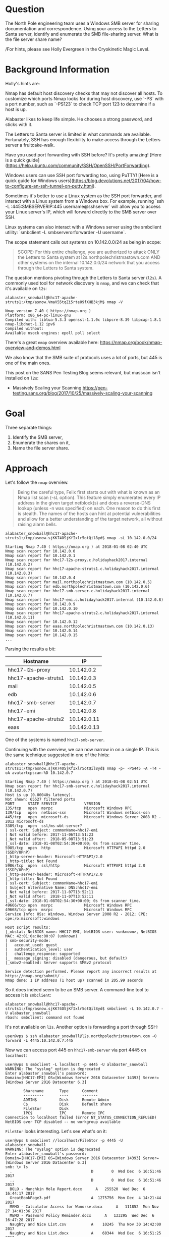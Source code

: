 * Question
   :PROPERTIES:
   :CUSTOM_ID: q3_question
   :END:

The North Pole engineering team uses a Windows SMB server for sharing
documentation and correspondence. Using your access to the Letters to
Santa server, identify and enumerate the SMB file-sharing server.
What is the file server share name?

/For hints, please see Holly Evergreen in the Cryokinetic Magic Level.

* Background Information
   :PROPERTIES:
   :CUSTOM_ID: q3_background-information
   :END:

Holly's hints are:

#+begin_hint
Nmap has default host discovery checks that may not discover all hosts.  To customize which ports Nmap looks for during host discovery, use `-PS` with a port number, such as `-PS123` to check TCP port 123 to determine if a host is up.
#+end_hint
#+begin_hint
Alabaster likes to keep life simple. He chooses a strong password, and sticks with it.
#+end_hint
#+begin_hint
The Letters to Santa server is limited in what commands are available. Fortunately, SSH has enough flexibility to make access through the Letters server a fruitcake-walk.
#+end_hint
#+begin_hint
Have you used port forwarding with SSH before? It's pretty amazing! [Here is a quick guide](https://help.ubuntu.com/community/SSH/OpenSSH/PortForwarding).
#+end_hint
#+begin_hint
Windows users can use SSH port forwarding too, using PuTTY! [Here is a quick guide for Windows users](https://blog.devolutions.net/2017/04/how-to-configure-an-ssh-tunnel-on-putty.html).
#+end_hint
#+begin_hint
Sometimes it's better to use a Linux system as the SSH port forwarder, and interact with a Linux system from a Windows box. For example, running `ssh -L :445:SMBSERVERIP:445 username@sshserver` will allow you to access your Linux server's IP, which will forward directly to the SMB server over SSH.
#+end_hint
#+begin_hint
Linux systems can also interact with a Windows server using the smbclient utility: `smbclient -L smbserverorforwarder -U username`.
#+end_hint

The scope statement calls out systems on 10.142.0.0/24 as being in scope:

#+BEGIN_QUOTE
SCOPE: For this entire challenge, you are authorized to attack ONLY
the Letters to Santa system at l2s.northpolechristmastown.com AND
other systems on the internal 10.142.0.0/24 network that you access
through the Letters to Santa system.
#+END_QUOTE

The question mentions pivoting through the Letters to Santa server (=l2s=). A commonly used tool for network discovery is =nmap=, and we can check that it's available on =l2s=:

#+BEGIN_SRC
alabaster_snowball@hhc17-apache-struts1:/tmp/asnow.VmaV55tqZi5rteO9fXHB3kjM$ nmap -V

Nmap version 7.40 ( https://nmap.org )
Platform: x86_64-pc-linux-gnu
Compiled with: liblua-5.3.3 openssl-1.1.0c libpcre-8.39 libpcap-1.8.1 nmap-libdnet-1.12 ipv6
Compiled without:
Available nsock engines: epoll poll select
#+END_SRC

There's a great =nmap= overview available here: https://nmap.org/book/nmap-overview-and-demos.html

We also know that the SMB suite of protocols uses a lot of ports, but 445 is one of the main ones.

This post on the SANS Pen Testing Blog seems relevant, but masscan isn't installed on =l2s=:

- Massively Scaling your Scanning
  https://pen-testing.sans.org/blog/2017/10/25/massively-scaling-your-scanning

* Goal
   :PROPERTIES:
   :CUSTOM_ID: q3_goal
   :END:

Three separate things:

1. Identify the SMB server,
2. Enumerate the shares on it,
3. Name the file server share.

* Approach
   :PROPERTIES:
   :CUSTOM_ID: q3_approach
   :END:

Let's follow the =nmap= overview.

#+BEGIN_QUOTE
Being the careful type, Felix first starts out with what is known as
an Nmap list scan (-sL option). This feature simply enumerates every
IP address in the given target netblock(s) and does a reverse-DNS
lookup (unless -n was specified) on each. One reason to do this first
is stealth. The names of the hosts can hint at potential
vulnerabilities and allow for a better understanding of the target
network, all without raising alarm bells.
#+END_QUOTE

#+BEGIN_SRC
alabaster_snowball@hhc17-apache-struts1:/tmp/asnow.sjKK74OSjKfIxlr5otQil8yd$ nmap -sL 10.142.0.0/24

Starting Nmap 7.40 ( https://nmap.org ) at 2018-01-08 02:40 UTC
Nmap scan report for 10.142.0.0
Nmap scan report for 10.142.0.1
Nmap scan report for hhc17-l2s-proxy.c.holidayhack2017.internal (10.142.0.2)
Nmap scan report for hhc17-apache-struts1.c.holidayhack2017.internal (10.142.0.3)
Nmap scan report for 10.142.0.4
Nmap scan report for mail.northpolechristmastown.com (10.142.0.5)
Nmap scan report for edb.northpolechristmastown.com (10.142.0.6)
Nmap scan report for hhc17-smb-server.c.holidayhack2017.internal (10.142.0.7)
Nmap scan report for hhc17-emi.c.holidayhack2017.internal (10.142.0.8)
Nmap scan report for 10.142.0.9
Nmap scan report for 10.142.0.10
Nmap scan report for hhc17-apache-struts2.c.holidayhack2017.internal (10.142.0.11)
Nmap scan report for 10.142.0.12
Nmap scan report for eaas.northpolechristmastown.com (10.142.0.13)
Nmap scan report for 10.142.0.14
Nmap scan report for 10.142.0.15
...
#+END_SRC

Parsing the results a bit:

| Hostname             |          IP |
|----------------------+-------------|
| hhc17-l2s-proxy      |  10.142.0.2 |
| hhc17-apache-struts1 |  10.142.0.3 |
| mail                 |  10.142.0.5 |
| edb                  |  10.142.0.6 |
| hhc17-smb-server     |  10.142.0.7 |
| hhc17-emi            |  10.142.0.8 |
| hhc17-apache-struts2 | 10.142.0.11 |
| eaas                 | 10.142.0.13 |

One of the systems is named =hhc17-smb-server=. 

Continuing with the overview, we can now narrow in on a single IP. This is the same technique suggested in one of the hints:

#+BEGIN_SRC
alabaster_snowball@hhc17-apache-struts1:/tmp/asnow.sjKK74OSjKfIxlr5otQil8yd$ nmap -p- -PS445 -A -T4 -oA avatartcpscan-%D 10.142.0.7

Starting Nmap 7.40 ( https://nmap.org ) at 2018-01-08 02:51 UTC
Nmap scan report for hhc17-smb-server.c.holidayhack2017.internal (10.142.0.7)
Host is up (0.00040s latency).
Not shown: 65527 filtered ports
PORT      STATE SERVICE            VERSION
135/tcp   open  msrpc              Microsoft Windows RPC
139/tcp   open  netbios-ssn        Microsoft Windows netbios-ssn
445/tcp   open  microsoft-ds       Microsoft Windows Server 2008 R2 - 2012 microsoft-ds
3389/tcp  open  ssl/ms-wbt-server?
| ssl-cert: Subject: commonName=hhc17-emi
| Not valid before: 2017-11-06T13:51:23
|_Not valid after:  2018-05-08T13:51:23
|_ssl-date: 2018-01-08T02:54:30+00:00; 0s from scanner time.
5985/tcp  open  http               Microsoft HTTPAPI httpd 2.0 (SSDP/UPnP)
|_http-server-header: Microsoft-HTTPAPI/2.0
|_http-title: Not Found
5986/tcp  open  ssl/http           Microsoft HTTPAPI httpd 2.0 (SSDP/UPnP)
|_http-server-header: Microsoft-HTTPAPI/2.0
|_http-title: Not Found
| ssl-cert: Subject: commonName=hhc17-emi
| Subject Alternative Name: DNS:hhc17-emi
| Not valid before: 2017-11-07T13:52:11
|_Not valid after:  2018-11-07T13:52:11
|_ssl-date: 2018-01-08T02:54:30+00:00; 0s from scanner time.
49666/tcp open  msrpc              Microsoft Windows RPC
49668/tcp open  msrpc              Microsoft Windows RPC
Service Info: OSs: Windows, Windows Server 2008 R2 - 2012; CPE: cpe:/o:microsoft:windows

Host script results:
|_nbstat: NetBIOS name: HHC17-EMI, NetBIOS user: <unknown>, NetBIOS MAC: 42:01:0a:8e:00:07 (unknown)
| smb-security-mode:
|   account_used: guest
|   authentication_level: user
|   challenge_response: supported
|_  message_signing: disabled (dangerous, but default)
|_smbv2-enabled: Server supports SMBv2 protocol

Service detection performed. Please report any incorrect results at https://nmap.org/submit/ .
Nmap done: 1 IP address (1 host up) scanned in 205.99 seconds
#+END_SRC

So it does indeed seem to be an SMB server. A command-line tool to access it is =smbclient=:

#+BEGIN_SRC
alabaster_snowball@hhc17-apache-struts1:/tmp/asnow.sjKK74OSjKfIxlr5otQil8yd$ smbclient -L 10.142.0.7 -U alabaster_snowball
rbash: smbclient: command not found
#+END_SRC

It's not available on =l2s=. Another option is forwarding a port through SSH:

#+BEGIN_SRC
user@vps $ ssh alabaster_snowball@l2s.northpolechristmastown.com -O forward -L 4445:10.142.0.7:445
#+END_SRC

Now we can access port 445 on =hhc17-smb-server= via port 4445 on =localhost=:

#+BEGIN_SRC
user@vps $ smbclient -L localhost -p 4445 -U alabaster_snowball
WARNING: The "syslog" option is deprecated
Enter alabaster_snowball's password: 
Domain=[HHC17-EMI] OS=[Windows Server 2016 Datacenter 14393] Server=[Windows Server 2016 Datacenter 6.3]

        Sharename       Type      Comment
        ---------       ----      -------
        ADMIN$          Disk      Remote Admin
        C$              Disk      Default share
        FileStor        Disk
        IPC$            IPC       Remote IPC
Connection to localhost failed (Error NT_STATUS_CONNECTION_REFUSED)
NetBIOS over TCP disabled -- no workgroup available
#+END_SRC

=FileStor= looks interesting. Let's see what's on it:

#+BEGIN_SRC
user@vps $ smbclient //localhost/FileStor -p 4445 -U alabaster_snowball
WARNING: The "syslog" option is deprecated
Enter alabaster_snowball's password:
Domain=[HHC17-EMI] OS=[Windows Server 2016 Datacenter 14393] Server=[Windows Server 2016 Datacenter 6.3]
smb: \> ls
  .                                   D        0  Wed Dec  6 16:51:46 2017
  ..                                  D        0  Wed Dec  6 16:51:46 2017
  BOLO - Munchkin Mole Report.docx      A   255520  Wed Dec  6 16:44:17 2017
  GreatBookPage3.pdf                  A  1275756  Mon Dec  4 14:21:44 2017
  MEMO - Calculator Access for Wunorse.docx      A   111852  Mon Nov 27 14:01:36 2017
  MEMO - Password Policy Reminder.docx      A   133295  Wed Dec  6 16:47:28 2017
  Naughty and Nice List.csv           A    10245  Thu Nov 30 14:42:00 2017
  Naughty and Nice List.docx          A    60344  Wed Dec  6 16:51:25 2017

                13106687 blocks of size 4096. 9624115 blocks available
smb: \> mget *
getting file \BOLO - Munchkin Mole Report.docx of size 255520 as BOLO - Munchkin Mole Report.docx (1094.4 KiloBytes/sec) (average 1094.4 KiloBytes/sec)
getting file \GreatBookPage3.pdf of size 1275756 as GreatBookPage3.pdf (2818.7 KiloBytes/sec) (average 2231.9 KiloBytes/sec)
getting file \MEMO - Calculator Access for Wunorse.docx of size 111852 as MEMO - Calculator Access for Wunorse.docx (666.0 KiloBytes/sec) (average 1924.0 KiloBytes/sec)
getting file \MEMO - Password Policy Reminder.docx of size 133295 as MEMO - Password Policy Reminder.docx (834.4 KiloBytes/sec) (average 1752.3 KiloBytes/sec)
getting file \Naughty and Nice List.csv of size 10245 as Naughty and Nice List.csv (99.1 KiloBytes/sec) (average 1599.3 KiloBytes/sec)
getting file \Naughty and Nice List.docx of size 60344 as Naughty and Nice List.docx (390.3 KiloBytes/sec) (average 1452.3 KiloBytes/sec)
#+END_SRC

* Solution
   :PROPERTIES:
   :CUSTOM_ID: q3_solution
   :END:

We used =nmap= to list our targets, and found =hhc17-smb-server=. We
used SSH forwarding to connect to it with =smbclient=. We used the
credentials we found for question 2 to connect.

* Common Pitfalls
   :PROPERTIES:
   :CUSTOM_ID: q3_common-pitfalls
   :END:

It looks like =hhc17-smb-server= blocks pings. By default, =nmap= uses
pings to determine which hosts are up, and which it should scan
further. We used the "list scan," which just did reverse DNS queries,
and were able to identify the system quickly. If, however, someone
just tried to run =nmap -p 445 10.142.0.0/24=, they wouldn't find the system.

It also looked like two systems were mixed up in NetBIOS and RDP SSL cert names:

#+BEGIN_SRC 
Nmap scan report for hhc17-smb-server.c.holidayhack2017.internal (10.142.0.7)
...
3389/tcp  open  ssl/ms-wbt-server?
| ssl-cert: Subject: commonName=hhc17-emi
...
Host script results:
| nbstat: NetBIOS name: HHC17-EMI, NetBIOS user: <unknown>, NetBIOS MAC: 42:01:0a:8e:00:07 (unknown)
...
Nmap scan report for hhc17-emi.c.holidayhack2017.internal (10.142.0.8)
...
3389/tcp  open  ssl/ms-wbt-server?
| ssl-cert: Subject: commonName=hhc17-smb-server
...
Host script results:
| nbstat: NetBIOS name: HHC17-SMB-SERVE, NetBIOS user: <unknown>, NetBIOS MAC: 42:01:0a:8e:00:08 (unknown)
#+END_SRC

